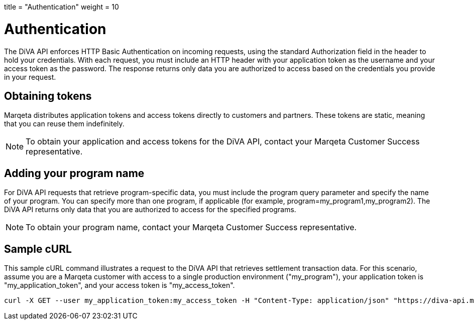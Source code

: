 +++
title = "Authentication"
weight = 10
+++

= Authentication
:outfilesuffix: /

The DiVA API enforces HTTP Basic Authentication on incoming requests, using the standard Authorization field in the header to hold your credentials. 
With each request, you must include an HTTP header with your application token as the username and your access token as the password. 
The response returns only data you are authorized to access based on the credentials you provide in your request.

== Obtaining tokens

Marqeta distributes application tokens and access tokens directly to customers and partners. 
These tokens are static, meaning that you can reuse them indefinitely. 

[NOTE]
To obtain your application and access tokens for the DiVA API, contact your Marqeta Customer Success representative.

== Adding your program name

For DiVA API requests that retrieve program-specific data, you must include the program query parameter and specify the name of your program. You can specify more than one program, if applicable (for example, program=my_program1,my_program2). The DiVA API returns only data that you are authorized to access for the specified programs.

[NOTE]
To obtain your program name, contact your Marqeta Customer Success representative.

== Sample cURL

This sample cURL command illustrates a request to the DiVA API that retrieves settlement transaction data. For this scenario, assume you are a Marqeta customer with access to a single production environment ("my_program"), your application token is "my_application_token", and your access token is "my_access_token".

[source,curl]
curl -X GET --user my_application_token:my_access_token -H "Content-Type: application/json" "https://diva-api.marqeta.com/data/v2/views/settlements/week?program=my_program"